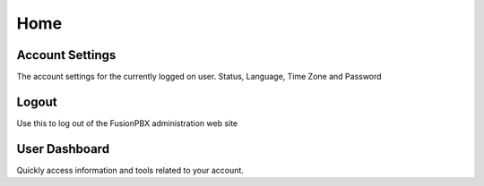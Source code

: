 ******
Home
******

Account Settings
----------------

The account settings for the currently logged on user. Status, Language, Time Zone and Password

Logout
------

Use this to log out of the FusionPBX administration web site 

User Dashboard
--------------

Quickly access information and tools related to your account. 
